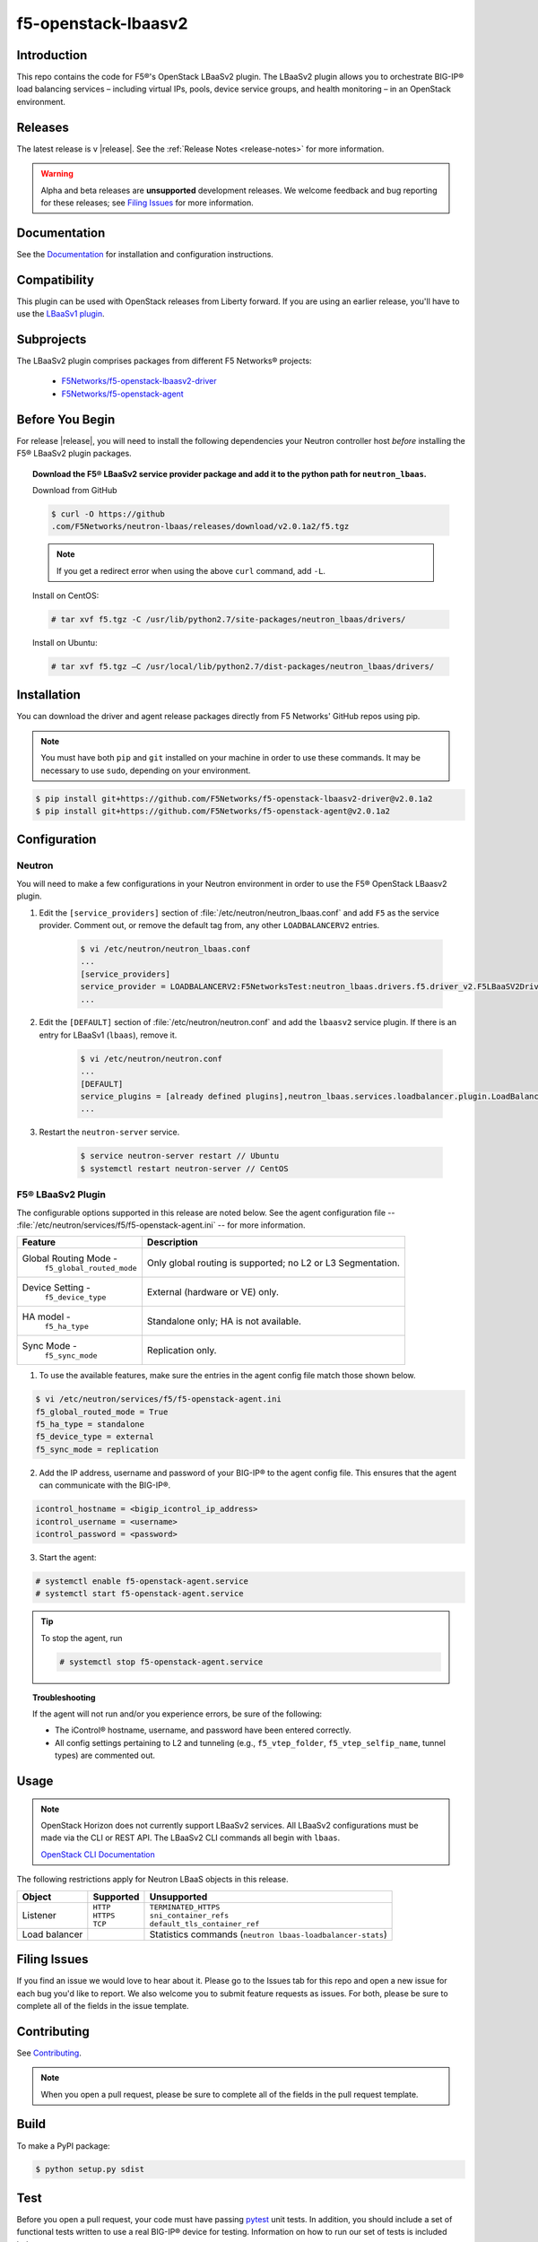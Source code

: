 
.. raw:: html

   <!--
   Copyright 2015 F5 Networks Inc.

   Licensed under the Apache License, Version 2.0 (the "License");
   you may not use this file except in compliance with the License.
   You may obtain a copy of the License at

     http://www.apache.org/licenses/LICENSE-2.0

   Unless required by applicable law or agreed to in writing, software
   distributed under the License is distributed on an "AS IS" BASIS,
   WITHOUT WARRANTIES OR CONDITIONS OF ANY KIND, either express or implied.
   See the License for the specific language governing permissions and
   limitations under the License.
   -->

.. _readme:

f5-openstack-lbaasv2
====================

|Docs Build Status| |slack badge|

Introduction
------------
This repo contains the code for F5®'s OpenStack LBaaSv2 plugin. The LBaaSv2
plugin allows you to orchestrate BIG-IP® load balancing services – including
virtual IPs, pools, device service groups, and health monitoring – in an
OpenStack environment.

Releases
--------
The latest release is v |release|. See the :ref:`Release Notes <release-notes>` for more information.

.. warning::

    Alpha and beta releases are **unsupported** development releases. We welcome feedback and bug reporting for these releases; see `Filing Issues <https://github.com/F5Networks/f5-openstack-lbaasv2#filing-issues>`_ for more information.


Documentation
-------------
See the `Documentation <http://f5-openstack-lbaasv2.rtfd.org/en/>`_ for installation and configuration instructions.

Compatibility
-------------
This plugin can be used with OpenStack releases from Liberty forward. If you are using an earlier release, you'll have to use the `LBaaSv1 plugin <https://github.com/F5Networks/openstack-f5-lbaasv1>`_.

Subprojects
-----------
The LBaaSv2 plugin comprises packages from different F5 Networks® projects:

 - `F5Networks/f5-openstack-lbaasv2-driver <https://github.com/F5Networks/f5-openstack-lbaasv2-driver>`_
 - `F5Networks/f5-openstack-agent <https://github.com/F5Networks/f5-openstack-agent>`_

Before You Begin
----------------
For release |release|, you will need to install the following dependencies your Neutron controller host *before* installing the F5® LBaaSv2 plugin packages.

.. topic:: Download the F5® LBaaSv2 service provider package and add it to the python path for ``neutron_lbaas``.

    Download from GitHub

    .. code-block:: shell

        $ curl -O https://github
        .com/F5Networks/neutron-lbaas/releases/download/v2.0.1a2/f5.tgz

    .. note::

        If you get a redirect error when using the above ``curl`` command,
        add ``-L``.

    Install on CentOS:

    .. code-block:: text

        # tar xvf f5.tgz -C /usr/lib/python2.7/site-packages/neutron_lbaas/drivers/

    Install on Ubuntu:

    .. code-block:: text

        # tar xvf f5.tgz –C /usr/local/lib/python2.7/dist-packages/neutron_lbaas/drivers/


Installation
------------

You can download the driver and agent release packages directly from F5 Networks' GitHub repos using pip.

.. note::

    You must have both ``pip`` and ``git`` installed on your machine in order to use these commands. It may be necessary to use ``sudo``, depending on your environment.


.. code-block:: text

    $ pip install git+https://github.com/F5Networks/f5-openstack-lbaasv2-driver@v2.0.1a2
    $ pip install git+https://github.com/F5Networks/f5-openstack-agent@v2.0.1a2


Configuration
-------------

Neutron
~~~~~~~

You will need to make a few configurations in your Neutron environment in order to use the F5® OpenStack LBaasv2 plugin.

1. Edit the ``[service_providers]`` section of :file:`/etc/neutron/neutron_lbaas.conf` and add ``F5`` as the service provider. Comment out, or remove the default tag from, any other ``LOADBALANCERV2`` entries.

    .. code-block:: text

        $ vi /etc/neutron/neutron_lbaas.conf
        ...
        [service_providers]
        service_provider = LOADBALANCERV2:F5NetworksTest:neutron_lbaas.drivers.f5.driver_v2.F5LBaaSV2DriverTest:default
        ...

2. Edit the ``[DEFAULT]`` section of :file:`/etc/neutron/neutron.conf` and add the ``lbaasv2`` service plugin. If there is an entry for LBaaSv1 (``lbaas``), remove it.

    .. code-block:: text

        $ vi /etc/neutron/neutron.conf
        ...
        [DEFAULT]
        service_plugins = [already defined plugins],neutron_lbaas.services.loadbalancer.plugin.LoadBalancerPluginv2
        ...

3. Restart the ``neutron-server`` service.

    .. code-block:: text

        $ service neutron-server restart // Ubuntu
        $ systemctl restart neutron-server // CentOS


F5® LBaaSv2 Plugin
~~~~~~~~~~~~~~~~~~

The configurable options supported in this release are noted below. See the agent configuration file -- :file:`/etc/neutron/services/f5/f5-openstack-agent.ini` -- for more information.

.. table::

    +---------------------------------+-----------------------------------+
    | Feature                         | Description                       |
    +=================================+===================================+
    | Global Routing Mode -           | Only global routing is supported; |
    |  ``f5_global_routed_mode``      | no L2 or L3 Segmentation.         |
    +---------------------------------+-----------------------------------+
    | Device Setting -                | External (hardware or VE) only.   |
    |  ``f5_device_type``             |                                   |
    +---------------------------------+-----------------------------------+
    | HA model -                      | Standalone only; HA is not        |
    |  ``f5_ha_type``                 | available.                        |
    +---------------------------------+-----------------------------------+
    | Sync Mode -                     | Replication only.                 |
    |  ``f5_sync_mode``               |                                   |
    +---------------------------------+-----------------------------------+


1. To use the available features, make sure the entries in the agent config file match those shown below.

.. code-block:: text

    $ vi /etc/neutron/services/f5/f5-openstack-agent.ini
    f5_global_routed_mode = True
    f5_ha_type = standalone
    f5_device_type = external
    f5_sync_mode = replication


2. Add the IP address, username and password of your BIG-IP® to the agent config file. This ensures that the agent can communicate with the BIG-IP®.

.. code-block:: text

    icontrol_hostname = <bigip_icontrol_ip_address>
    icontrol_username = <username>
    icontrol_password = <password>


3. Start the agent:

.. code-block:: text

    # systemctl enable f5-openstack-agent.service
    # systemctl start f5-openstack-agent.service



.. tip::

    To stop the agent, run

    .. code-block:: text

        # systemctl stop f5-openstack-agent.service


.. topic:: Troubleshooting

    If the agent will not run and/or you experience errors, be sure of the following:

    - The iControl® hostname, username, and password have been entered correctly.
    - All config settings pertaining to L2 and tunneling (e.g., ``f5_vtep_folder``, ``f5_vtep_selfip_name``, tunnel types) are commented out.


Usage
-----

.. note::

    OpenStack Horizon does not currently support LBaaSv2 services. All LBaaSv2
    configurations must be made via the CLI or REST API. The LBaaSv2 CLI commands all begin with ``lbaas``.

    `OpenStack CLI Documentation <http://docs.openstack.org/cli-reference/neutron.html>`_


The following restrictions apply for Neutron LBaaS objects in this release.

.. table::

    +----------------+---------------+----------------------------------------+
    | Object         | Supported     | Unsupported                            |
    +================+===============+========================================+
    | Listener       || ``HTTP``     || ``TERMINATED_HTTPS``                  |
    |                || ``HTTPS``    || ``sni_container_refs``                |
    |                || ``TCP``      || ``default_tls_container_ref``         |
    +----------------+---------------+----------------------------------------+
    | Load balancer  |               | Statistics commands                    |
    |                |               | (``neutron lbaas-loadbalancer-stats``) |
    +----------------+---------------+----------------------------------------+



.. _filing-issues:
Filing Issues
-------------
If you find an issue we would love to hear about it. Please go to the
Issues tab for this repo and open a new issue for each bug you'd
like to report. We also welcome you to submit feature requests as issues.
For both, please be sure to complete all of the fields in the issue template.

Contributing
------------
See `Contributing <https://github.com/F5Networks/f5-openstack-lbaasv2/blob/experimental/CONTRIBUTING.md>`_.

.. note::

    When you open a pull request, please be sure to complete all of the
    fields in the pull request template.


Build
-----
To make a PyPI package:

.. code-block:: text

    $ python setup.py sdist


Test
----
Before you open a pull request, your code must have passing
`pytest <http://pytest.org>`__ unit tests. In addition, you should
include a set of functional tests written to use a real BIG-IP® device
for testing. Information on how to run our set of tests is included
below.

Unit Tests
~~~~~~~~~~

We use pytest for our unit tests.

1. If you haven't already, install the required test packages and the requirements.txt in your virtual
environment.

.. code-block:: text

    $ pip install hacking pytest pytest-cov
    $ pip install -r requirements.txt

2. Run the tests and produce a coverage report. The ``--cov-report=html``
   will create a ``htmlcov/`` directory that you can view in your
   browser to see the missing lines of code.

.. code-block:: text

    $ py.test --cov ./icontrol --cov-report=html
    $ open htmlcov/index.html


Style Checks
~~~~~~~~~~~~

We use the hacking module for our style checks (installed as part of
step 1 in the Unit Test section).

.. code-block:: text

    $ flake8 ./


Copyright
---------
Copyright 2015-2016 F5 Networks Inc.

Support
-------
See `Support <https://github.com/F5Networks/f5-openstack-lbaasv2/blob/experimental/SUPPORT.md>`_.


License
-------

Apache V2.0
~~~~~~~~~~~
Licensed under the Apache License, Version 2.0 (the "License"); you may
not use this file except in compliance with the License. You may obtain
a copy of the License at

http://www.apache.org/licenses/LICENSE-2.0

Unless required by applicable law or agreed to in writing, software
distributed under the License is distributed on an "AS IS" BASIS,
WITHOUT WARRANTIES OR CONDITIONS OF ANY KIND, either express or implied.
See the License for the specific language governing permissions and
limitations under the License.

Contributor License Agreement
~~~~~~~~~~~~~~~~~~~~~~~~~~~~~
Individuals or business entities who contribute to this project must
have completed and submitted the `F5® Contributor License
Agreement <http://f5-openstack-docs.rtfd.org/en/latest/cla_landing.html>`_
to Openstack_CLA@f5.com prior to their code submission being included
in this project.


.. |Docs Build Status| image:: https://readthedocs.org/projects/f5-openstack-lbaasv2/badge/?version=latest
    :target: http://f5-openstack-lbaasv2.readthedocs.org/en/latest/?badge=latest
    :alt: Documentation Status

.. |slack badge| image:: https://f5-openstack-slack.herokuapp.com/badge.svg
    :target: https://f5-openstack-slack.herokuapp.com/
    :alt: Slack
